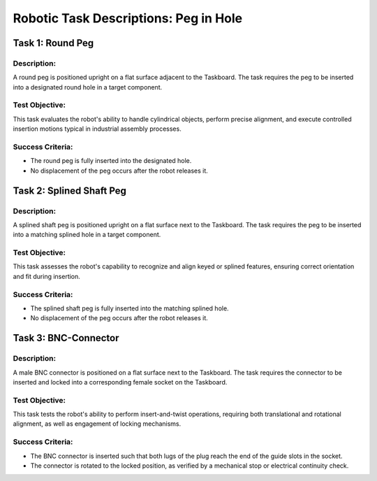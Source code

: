 Robotic Task Descriptions: Peg in Hole
======================================

Task 1: Round Peg
-----------------

Description:
^^^^^^^^^^^^

A round peg is positioned upright on a flat surface adjacent to the Taskboard. 
The task requires the peg to be inserted into a designated round hole in a target component.

Test Objective:
^^^^^^^^^^^^^^^

This task evaluates the robot's ability to handle cylindrical objects, perform precise alignment, 
and execute controlled insertion motions typical in industrial assembly processes.

Success Criteria:
^^^^^^^^^^^^^^^^^

- The round peg is fully inserted into the designated hole.
- No  displacement of the peg occurs after the robot releases it.

Task 2: Splined Shaft Peg
-------------------------

Description:
^^^^^^^^^^^^

A splined shaft peg is positioned upright on a flat surface next to the Taskboard. 
The task requires the peg to be inserted into a matching splined hole in a target component.

Test Objective:
^^^^^^^^^^^^^^^

This task assesses the robot's capability to recognize and align keyed or splined features, ensuring correct orientation and fit during insertion.

Success Criteria:
^^^^^^^^^^^^^^^^^

- The splined shaft peg is fully inserted into the matching splined hole.
- No  displacement of the peg occurs after the robot releases it.

Task 3: BNC-Connector
---------------------

Description:
^^^^^^^^^^^^
A male BNC connector is positioned on a flat surface next to the Taskboard. 
The task requires the connector to be inserted and locked into a corresponding female socket on the Taskboard.

Test Objective:
^^^^^^^^^^^^^^^

This task tests the robot's ability to perform insert-and-twist operations, requiring both translational and rotational alignment, 
as well as engagement of locking mechanisms.

Success Criteria:
^^^^^^^^^^^^^^^^^

- The BNC connector is inserted such that both lugs of the plug reach the end of the guide slots in the socket.
- The connector is rotated to the locked position, as verified by a mechanical stop or electrical continuity check.
